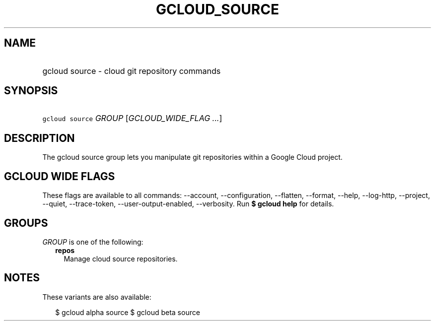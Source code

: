 
.TH "GCLOUD_SOURCE" 1



.SH "NAME"
.HP
gcloud source \- cloud git repository commands



.SH "SYNOPSIS"
.HP
\f5gcloud source\fR \fIGROUP\fR [\fIGCLOUD_WIDE_FLAG\ ...\fR]



.SH "DESCRIPTION"

The gcloud source group lets you manipulate git repositories within a Google
Cloud project.



.SH "GCLOUD WIDE FLAGS"

These flags are available to all commands: \-\-account, \-\-configuration,
\-\-flatten, \-\-format, \-\-help, \-\-log\-http, \-\-project, \-\-quiet,
\-\-trace\-token, \-\-user\-output\-enabled, \-\-verbosity. Run \fB$ gcloud
help\fR for details.



.SH "GROUPS"

\f5\fIGROUP\fR\fR is one of the following:

.RS 2m
.TP 2m
\fBrepos\fR
Manage cloud source repositories.


.RE
.sp

.SH "NOTES"

These variants are also available:

.RS 2m
$ gcloud alpha source
$ gcloud beta source
.RE

